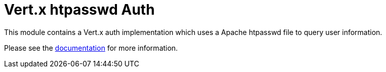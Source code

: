 = Vert.x htpasswd Auth

This module contains a Vert.x auth implementation which uses a Apache htpasswd file to query user information.

Please see the http://vertx.io/docs/#authentication_and_authorisation[documentation] for more information.
